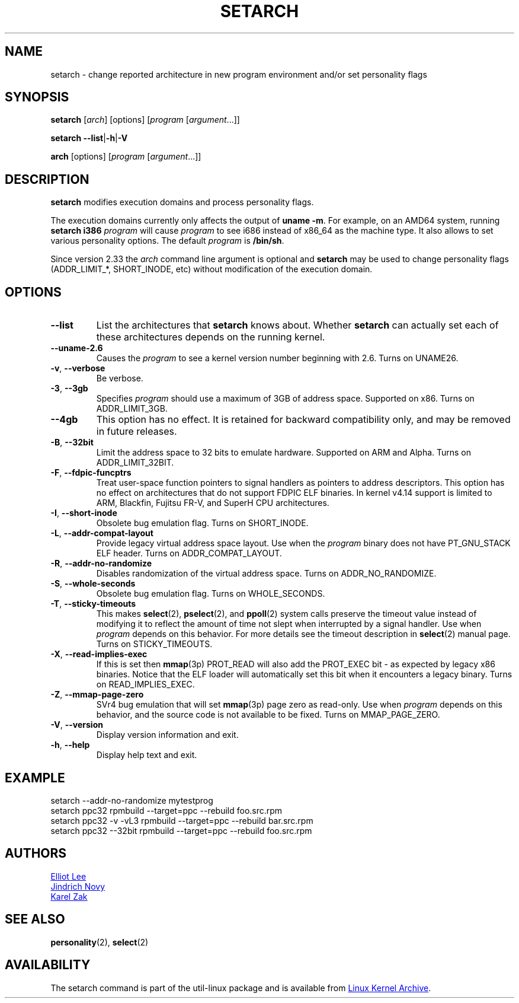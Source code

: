 .TH SETARCH 8 "December 2017" "util-linux" "System Administration"
.SH NAME
setarch \- change reported architecture in new program environment and/or set personality flags
.SH SYNOPSIS
.B setarch
.RI [ arch ]
[options]
.RI [ program
.RI [ argument ...]]
.sp
.B setarch
.BR \-\-list | \-h | \-V
.sp
.B arch
[options]
.RI [ program
.RI [ argument ...]]
.SH DESCRIPTION
.B setarch
modifies execution domains and process personality flags.
.PP
The execution domains currently only affects the output of \fBuname \-m\fR.
For example, on an AMD64 system, running \fBsetarch i386 \fIprogram\fR
will cause \fIprogram\fR to see i686 instead of x86_64 as the machine type.
It also allows to set various personality options.
The default \fIprogram\fR is \fB/bin/sh\fR.
.PP
Since version 2.33 the
.I arch
command line argument is optional and
.B setarch
may be used to change personality flags (ADDR_LIMIT_*, SHORT_INODE, etc) without
modification of the execution domain.
.SH OPTIONS
.TP
.B \-\-list
List the architectures that \fBsetarch\fR knows about.  Whether \fBsetarch\fR
can actually set each of these architectures depends on the running kernel.
.TP
.B \-\-uname\-2.6
Causes the \fIprogram\fR to see a kernel version number beginning with 2.6.
Turns on UNAME26.
.TP
.BR \-v , " \-\-verbose"
Be verbose.
.TP
\fB\-3\fR, \fB\-\-3gb\fR
Specifies
.I program
should use a maximum of 3GB of address space.  Supported on x86.  Turns on
ADDR_LIMIT_3GB.
.TP
\fB\-\-4gb\fR
This option has no effect.  It is retained for backward compatibility only,
and may be removed in future releases.
.TP
\fB\-B\fR, \fB\-\-32bit\fR
Limit the address space to 32 bits to emulate hardware.  Supported on ARM
and Alpha.  Turns on ADDR_LIMIT_32BIT.
.TP
\fB\-F\fR, \fB\-\-fdpic\-funcptrs\fR
Treat user-space function pointers to signal handlers as pointers to address
descriptors.  This option has no effect on architectures that do not support
FDPIC ELF binaries.  In kernel v4.14 support is limited to ARM, Blackfin,
Fujitsu FR-V, and SuperH CPU architectures.
.TP
\fB\-I\fR, \fB\-\-short\-inode\fR
Obsolete bug emulation flag.  Turns on SHORT_INODE.
.TP
\fB\-L\fR, \fB\-\-addr\-compat\-layout\fR
Provide legacy virtual address space layout.  Use when the
.I program
binary does not have PT_GNU_STACK ELF header.  Turns on
ADDR_COMPAT_LAYOUT.
.TP
\fB\-R\fR, \fB\-\-addr\-no\-randomize\fR
Disables randomization of the virtual address space.  Turns on
ADDR_NO_RANDOMIZE.
.TP
\fB\-S\fR, \fB\-\-whole\-seconds\fR
Obsolete bug emulation flag.  Turns on WHOLE_SECONDS.
.TP
\fB\-T\fR, \fB\-\-sticky\-timeouts\fR
This makes
.BR select (2),
.BR pselect (2),
and
.BR ppoll (2)
system calls preserve the timeout value instead of modifying it to reflect
the amount of time not slept when interrupted by a signal handler.  Use when
.I program
depends on this behavior.  For more details see the timeout description in
.BR select (2)
manual page.  Turns on STICKY_TIMEOUTS.
.TP
\fB\-X\fR, \fB\-\-read\-implies\-exec\fR
If this is set then
.BR mmap (3p)
PROT_READ will also add the PROT_EXEC bit - as expected by legacy x86
binaries.  Notice that the ELF loader will automatically set this bit when
it encounters a legacy binary.  Turns on READ_IMPLIES_EXEC.
.TP
\fB\-Z\fR, \fB\-\-mmap\-page\-zero\fR
SVr4 bug emulation that will set
.BR mmap (3p)
page zero as read-only.  Use when
.I program
depends on this behavior, and the source code is not available to be fixed.
Turns on MMAP_PAGE_ZERO.
.TP
.BR \-V , " \-\-version"
Display version information and exit.
.TP
.BR \-h , " \-\-help"
Display help text and exit.
.SH EXAMPLE
setarch \-\-addr-no-randomize mytestprog
.br
setarch ppc32 rpmbuild \-\-target=ppc \-\-rebuild foo.src.rpm
.br
setarch ppc32 \-v \-vL3 rpmbuild \-\-target=ppc \-\-rebuild bar.src.rpm
.br
setarch ppc32 \-\-32bit rpmbuild \-\-target=ppc \-\-rebuild foo.src.rpm
.SH AUTHORS
.MT sopwith@redhat.com
Elliot Lee
.ME
.br
.MT jnovy@redhat.com
Jindrich Novy
.ME
.br
.MT kzak@redhat.com
Karel Zak
.ME
.SH SEE ALSO
.BR personality (2),
.BR select (2)
.SH AVAILABILITY
The setarch command is part of the util-linux package and is available from
.UR https://\:www.kernel.org\:/pub\:/linux\:/utils\:/util-linux/
Linux Kernel Archive
.UE .
